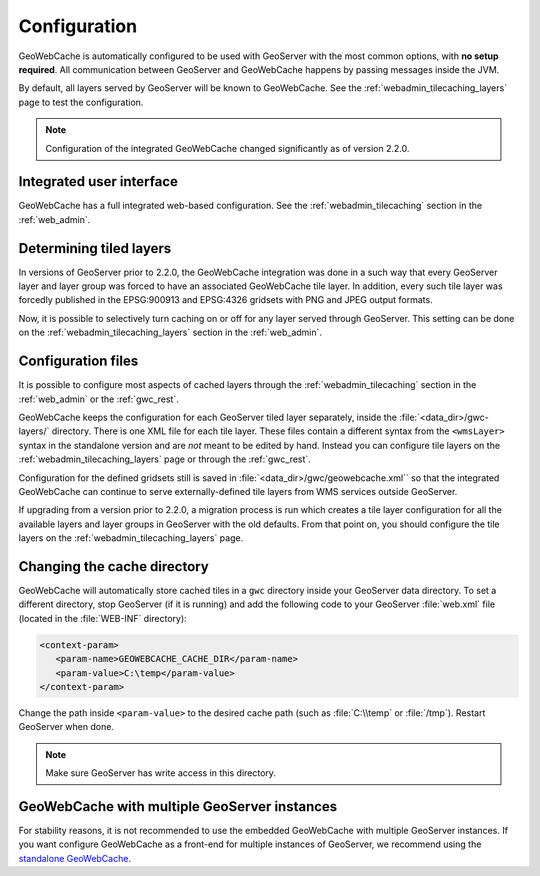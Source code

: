 .. _gwc_config:

Configuration
=============

GeoWebCache is automatically configured to be used with GeoServer with the most common options, with **no setup required**.  All communication between GeoServer and GeoWebCache happens by passing messages inside the JVM.

By default, all layers served by GeoServer will be known to GeoWebCache.  See the :ref:`webadmin_tilecaching_layers` page to test the configuration.

.. note:: Configuration of the integrated GeoWebCache changed significantly as of version 2.2.0.

Integrated user interface
-------------------------

GeoWebCache has a full integrated web-based configuration.  See the :ref:`webadmin_tilecaching` section in the :ref:`web_admin`.

Determining tiled layers
------------------------

In versions of GeoServer prior to 2.2.0, the GeoWebCache integration was done in a such way that every GeoServer layer and layer group was forced to have an associated GeoWebCache tile layer.  In addition, every such tile layer was forcedly published in the EPSG:900913 and EPSG:4326 gridsets with PNG and JPEG output formats.

Now, it is possible to selectively turn caching on or off for any layer served through GeoServer.  This setting can be done on the :ref:`webadmin_tilecaching_layers` section in the :ref:`web_admin`. 

Configuration files
-------------------

It is possible to configure most aspects of cached layers through the :ref:`webadmin_tilecaching` section in the :ref:`web_admin` or the :ref:`gwc_rest`.  

GeoWebCache keeps the configuration for each GeoServer tiled layer separately, inside the :file:`<data_dir>/gwc-layers/` directory.  There is one XML file for each tile layer.  These files contain a different syntax from the ``<wmsLayer>`` syntax in the standalone version and are *not* meant to be edited by hand. Instead you can configure tile layers on the :ref:`webadmin_tilecaching_layers` page or through the :ref:`gwc_rest`.

Configuration for the defined gridsets still is saved in :file:`<data_dir>/gwc/geowebcache.xml`` so that the integrated GeoWebCache can continue to serve externally-defined tile layers from WMS services outside GeoServer.

If upgrading from a version prior to 2.2.0, a migration process is run which creates a tile layer configuration for all the available layers and layer groups in GeoServer with the old defaults.  From that point on, you should configure the tile layers on the :ref:`webadmin_tilecaching_layers` page.


Changing the cache directory
----------------------------

GeoWebCache will automatically store cached tiles in a ``gwc`` directory inside your GeoServer data directory.  To set a different directory, stop GeoServer (if it is running) and add the following code to your GeoServer :file:`web.xml` file (located in the :file:`WEB-INF` directory):

.. code-block:: xml 

   <context-param>
      <param-name>GEOWEBCACHE_CACHE_DIR</param-name>
      <param-value>C:\temp</param-value>
   </context-param>

Change the path inside ``<param-value>`` to the desired cache path (such as :file:`C:\\temp` or :file:`/tmp`).  Restart GeoServer when done.

.. note:: Make sure GeoServer has write access in this directory.

GeoWebCache with multiple GeoServer instances
---------------------------------------------

For stability reasons, it is not recommended to use the embedded GeoWebCache with multiple GeoServer instances.  If you want configure GeoWebCache as a front-end for multiple instances of GeoServer, we recommend using the `standalone GeoWebCache <http://geowebcache.org>`_.


